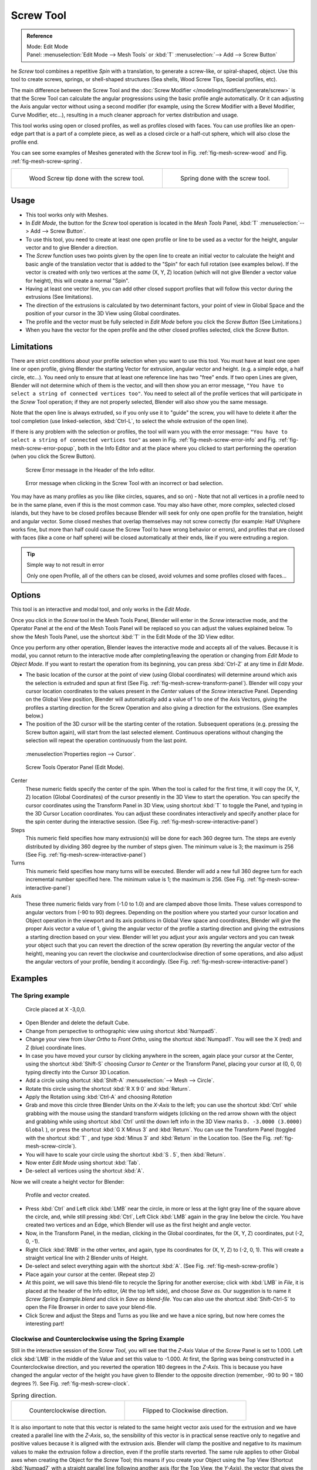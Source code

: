 
**********
Screw Tool
**********

.. admonition:: Reference
   :class: refbox

   | Mode:     Edit Mode
   | Panel:    :menuselection:`Edit Mode --> Mesh Tools` or :kbd:`T` :menuselection:`--> Add --> Screw Button`


he *Screw* tool combines a repetitive *Spin* with a translation,
to generate a screw-like, or spiral-shaped, object. Use this tool to create screws, springs,
or shell-shaped structures (Sea shells, Wood Screw Tips, Special profiles, etc).

The main difference between the Screw Tool and the :doc:`Screw Modifier </modeling/modifiers/generate/screw>`
is that the Screw Tool can calculate the angular progressions using the basic profile angle automatically.
Or it can adjusting the Axis angular vector without using a second modifier (for example,
using the Screw Modifier with a Bevel Modifier, Curve Modifier, etc...),
resulting in a much cleaner approach for vertex distribution and usage.

This tool works using open or closed profiles, as well as profiles closed with faces.
You can use profiles like an open-edge part that is a part of a complete piece,
as well as a closed circle or a half-cut sphere, which will also close the profile end.

You can see some examples of Meshes generated with the *Screw* tool
in Fig. :ref:`fig-mesh-screw-wood` and Fig. :ref:`fig-mesh-screw-spring`.

.. list-table::

   * - .. _fig-mesh-screw-wood:

       .. figure:: /images/modeling_mesh_screw_screw_example_shell.png
          :width: 320px

          Wood Screw tip done with the screw tool.

     - .. _fig-mesh-screw-spring:

       .. figure:: /images/modeling_mesh_screw_screw_example_spring.png
          :width: 320px

          Spring done with the screw tool.


Usage
=====

- This tool works only with Meshes.
- In *Edit Mode*, the button for the *Screw* tool operation is located in the *Mesh Tools* Panel,
  :kbd:`T` :menuselection:`--> Add --> Screw Button`.
- To use this tool, you need to create at least one open profile or line to be used as a vector for the height,
  angular vector and to give Blender a direction.
- The *Screw* function uses two points given by the open line to create an initial vector to calculate the height
  and basic angle of the translation vector that is added to the "Spin" for each full rotation (see examples below).
  If the vector is created with only two vertices at the *same* (X, Y, Z) location
  (which will not give Blender a vector value for height), this will create a normal "Spin".
- Having at least one vector line,
  you can add other closed support profiles that will follow this vector during the extrusions (See limitations).
- The direction of the extrusions is calculated by two determinant factors,
  your point of view in Global Space and the position of your cursor in the 3D View using Global coordinates.
- The profile and the vector must be fully selected in *Edit Mode* before you click the *Screw Button*
  (See Limitations.)
- When you have the vector for the open profile and the other closed profiles selected, click the *Screw* Button.


Limitations
===========

There are strict conditions about your profile selection when you want to use this tool.
You must have at least one open line or open profile,
giving Blender the starting Vector for extrusion,
angular vector and height. (e.g. a simple edge, a half circle, etc...).
You need only to ensure that at least one reference line has two "free" ends.
If two open Lines are given, Blender will not determine which of them is the vector,
and will then show you an error message,
``"You have to select a string of connected vertices too"``.
You need to select all of the profile vertices that will participate in the *Screw*
Tool operation; if they are not properly selected,
Blender will also show you the same message.

Note that the open line is always extruded, so if you only use it to "guide" the screw,
you will have to delete it after the tool completion (use linked-selection,
:kbd:`Ctrl-L`, to select the whole extrusion of the open line).

If there is any problem with the selection or profiles,
the tool will warn you with the error message:
``"You have to select a string of connected vertices too"`` as seen
in Fig. :ref:`fig-mesh-screw-error-info` and Fig. :ref:`fig-mesh-screw-error-popup`,
both in the Info Editor and at the place where you clicked to start performing the operation
(when you click the Screw Button).

.. _fig-mesh-screw-error-info:

.. figure:: /images/modeling_mesh_screw_error_msg_info_editor.jpg

   Screw Error message in the Header of the Info editor.

.. _fig-mesh-screw-error-popup:

.. figure:: /images/modeling_mesh_screw_error_msg_screw_tool.png

   Error message when clicking in the Screw Tool with an incorrect or bad selection.


You may have as many profiles as you like (like circles, squares, and so on)
- Note that not all vertices in a profile need to be in the same plane,
even if this is the most common case. You may also have other, more complex,
selected closed islands, but they have to be closed profiles because Blender will seek for
only one open profile for the translation, height and angular vector.
Some closed meshes that overlap themselves may not screw correctly (for example:
Half UVsphere works fine, but
more than half could cause the Screw Tool to have wrong behavior or errors),
and profiles that are closed with faces (like a cone or half sphere)
will be closed automatically at their ends, like if you were extruding a region.


.. tip:: Simple way to not result in error

   Only one open Profile, all of the others can be closed, avoid volumes and some profiles closed with faces...


Options
=======

This tool is an interactive and modal tool, and only works in the *Edit Mode*.

Once you click in the *Screw* tool in the Mesh Tools Panel,
Blender will enter in the *Screw* interactive mode, and the Operator Panel at the
end of the Mesh Tools Panel will be replaced so you can adjust the values explained below.
To show the Mesh Tools Panel,
use the shortcut :kbd:`T` in the Edit Mode of the 3D View editor.

Once you perform any other operation,
Blender leaves the interactive mode and accepts all of the values. Because it is modal, you
cannot return to the interactive mode after completing/leaving the operation or changing from
*Edit Mode* to *Object Mode*.
If you want to restart the operation from its beginning,
you can press :kbd:`Ctrl-Z` at any time in *Edit Mode*.


- The basic location of the cursor at the point of view (using Global coordinates)
  will determine around which axis the selection is extruded and spun at first
  (See Fig. :ref:`fig-mesh-screw-transform-panel`).
  Blender will copy your cursor location coordinates to the
  values present in the *Center* values of the *Screw* interactive Panel.
  Depending on the Global View position, Blender will automatically add a value of 1 to one of the Axis Vectors,
  giving the profiles a starting direction for the Screw Operation and also giving a direction for the extrusions.
  (See examples below.)
- The position of the 3D cursor will be the starting center of the rotation.
  Subsequent operations (e.g. pressing the Screw button again), will start from the last selected element.
  Continuous operations without changing the selection will repeat the operation continuously from the last point.

.. _fig-mesh-screw-transform-panel:

.. figure:: /images/modeling_mesh_screw_cursor_basic_location.png

   :menuselection`Properties region --> Cursor`.

.. _fig-mesh-screw-interactive-panel:

.. figure:: /images/modeling_mesh_screw_screw_interactive_panel.jpg

   Screw Tools Operator Panel (Edit Mode).


Center
   These numeric fields specify the center of the spin. When the tool is called for the first time,
   it will copy the (X, Y, Z) location (Global Coordinates)
   of the cursor presently in the 3D View to start the operation.
   You can specify the cursor coordinates using the Transform Panel in 3D View,
   using shortcut :kbd:`T` to toggle the Panel, and typing in the 3D Cursor Location coordinates.
   You can adjust these coordinates interactively and
   specify another place for the spin center during the interactive session.
   (See Fig. :ref:`fig-mesh-screw-interactive-panel`)
Steps
   This numeric field specifies how many extrusion(s) will be done for each 360 degree turn.
   The steps are evenly distributed by dividing 360 degree by the number of steps given. The minimum value is 3;
   the maximum is 256 (See Fig. :ref:`fig-mesh-screw-interactive-panel`)
Turns
   This numeric field specifies how many turns will be executed.
   Blender will add a new full 360 degree turn for each incremental number specified here.
   The minimum value is 1; the maximum is 256. (See Fig. :ref:`fig-mesh-screw-interactive-panel`)
Axis
   These three numeric fields vary from (-1.0 to 1.0) and are clamped above those limits.
   These values correspond to angular vectors from (-90 to 90) degrees. Depending on the position where you
   started your cursor location and Object operation in the viewport and its axis positions in Global View space and
   coordinates, Blender will give the proper Axis vector a value of 1, giving the angular vector of the profile
   a starting direction and giving the extrusions a starting direction based on your view. Blender will let you
   adjust your axis angular vectors and you can tweak your object such that you can revert the direction of the screw
   operation (by reverting the angular vector of the height),
   meaning you can revert the clockwise and counterclockwise direction of some operations,
   and also adjust the angular vectors of your profile, bending it accordingly.
   (See Fig. :ref:`fig-mesh-screw-interactive-panel`)


Examples
========

The Spring example
------------------

.. _fig-mesh-screw-circle:

.. figure:: /images/modeling_mesh_screw_screw_circle_moved_x_-3bu.png

   Circle placed at X -3,0,0.


- Open Blender and delete the default Cube.
- Change from perspective to orthographic view using shortcut :kbd:`Numpad5`.
- Change your view from *User Ortho* to *Front Ortho*, using the shortcut :kbd:`Numpad1`.
  You will see the X (red) and Z (blue) coordinate lines.
- In case you have moved your cursor by clicking anywhere in the screen, again place your cursor at the Center,
  using the shortcut :kbd:`Shift-S` choosing *Cursor to Center* or the Transform Panel,
  placing your cursor at (0, 0, 0) typing directly into the Cursor 3D Location.
- Add a circle using shortcut :kbd:`Shift-A` :menuselection:`--> Mesh --> Circle`.
- Rotate this circle using the shortcut :kbd:`R X 9 0` and :kbd:`Return`.
- Apply the Rotation using :kbd:`Ctrl-A` and choosing *Rotation*
- Grab and move this circle three Blender Units on the *X-Axis* to the left;
  you can use the shortcut :kbd:`Ctrl` while grabbing with the mouse using the standard transform widgets
  (clicking on the red arrow shown with the object and grabbing while using shortcut
  :kbd:`Ctrl` until the down left info in the 3D View marks ``D. -3.0000 (3.0000) Global`` ),
  or press the shortcut :kbd:`G X Minus 3` and :kbd:`Return`.
  You can use the Transform Panel (toggled with the shortcut :kbd:`T` ,
  and type  :kbd:`Minus 3` and :kbd:`Return` in the Location too.
  (See the Fig. :ref:`fig-mesh-screw-circle`).
- You will have to scale your circle using the shortcut :kbd:`S . 5`, then :kbd:`Return`.
- Now enter *Edit Mode* using shortcut :kbd:`Tab`.
- De-select all vertices using the shortcut :kbd:`A`.

Now we will create a height vector for Blender:

.. _fig-mesh-screw-profile:

.. figure:: /images/modeling_mesh_screw_spring_profile_ready.png

   Profile and vector created.


- Press :kbd:`Ctrl` and Left click :kbd:`LMB` near the circle,
  in more or less at the light gray line of the square above the circle,
  and, while still pressing :kbd:`Ctrl`, Left Click :kbd:`LMB` again in the gray line below the circle.
  You have created two vertices and an Edge, which Blender will use as the first height and angle vector.
- Now, in the Transform Panel, in the median, clicking in the Global coordinates,
  for the (X, Y, Z) coordinates, put (-2, 0, -1).
- Right Click :kbd:`RMB` in the other vertex,
  and again, type its coordinates for (X, Y, Z) to (-2, 0, 1).
  This will create a straight vertical line with 2 Blender units of Height.
- De-select and select everything again with the shortcut :kbd:`A`.
  (See Fig. :ref:`fig-mesh-screw-profile`)
- Place again your cursor at the center. (Repeat step 2)
- At this point, we will save this blend-file to recycle the
  Spring for another exercise; click with :kbd:`LMB` in *File*,
  it is placed at the header of the Info editor, (At the top left side), and choose *Save as*.
  Our suggestion is to name it *Screw Spring Example.blend* and click in *Save as blend-file*.
  You can also use the shortcut :kbd:`Shift-Ctrl-S`
  to open the File Browser in order to save your blend-file.
- Click Screw and adjust the Steps and Turns as you like and we have a nice spring,
  but now here comes the interesting part!


Clockwise and Counterclockwise using the Spring Example
-------------------------------------------------------

Still in the interactive session of the *Screw Tool*,
you will see that the *Z-Axis* Value of the *Screw* Panel is set to 1.000.
Left click :kbd:`LMB` in the middle of the Value and set this value to -1.000.
At first, the Spring was being constructed in a Counterclockwise direction,
and you reverted the operation 180 degrees in the *Z-Axis*. This is because you have
changed the angular vector of the height you have given to Blender to the opposite direction
(remember, -90 to 90 = 180 degrees ?). See Fig. :ref:`fig-mesh-screw-clock`.

.. _fig-mesh-screw-clock:

.. list-table:: Spring direction.

   * - .. figure:: /images/modeling_mesh_screw_screw_spring_counterclockwise.png
          :width: 320px

          Counterclockwise direction.

     - .. figure:: /images/modeling_mesh_screw_screw_spring_clockwise.png
          :width: 320px

          Flipped to Clockwise direction.


It is also important to note that this vector is related to the same height vector axis used
for the extrusion and we have created a parallel line with the *Z-Axis*, so, the
sensibility of this vector is in practical sense reactive only to negative and positive values
because it is aligned with the extrusion axis. Blender will clamp the positive and negative to
its maximum values to make the extrusion follow a direction,
even if the profile starts reverted. The same rule applies to other Global axes when creating
the Object for the *Screw* Tool;
this means if you create your Object using the Top View
(Shortcut :kbd:`Numpad7` with a straight parallel line following another axis
(for the Top View, the *Y-Axis*), the vector that gives the height for extrusion will also
change abruptly from negative to positive and vice versa to give the extrusion a direction,
and you will have to tweak the corresponding Axis accordingly to achieve the Clockwise and
Counterclockwise effect.

.. note:: Vectors that are not parallel with Blender Axis

   The high sensibility for the vector does not apply to vectors that give the Screw Tool a starting angle (Ex:
   any non-parallel vector),
   meaning Blender will not need to clamp the values to stabilize a direction for the extrusion, as the inclination of
   the vector will be clear for Blender and you will have the full degree of freedom to change the vectors. Our
   example is important because it only changes the direction of the profile without the tilt and/or bending effect,
   as there is only one direction for the extrusion, parallel to one of the Blender Axes


Bending the Profiles using the Spring Example
---------------------------------------------

Still using the Spring Example, we can change the remaining vector for the angles that are not
related to the extrusion Axis of our Spring, thus bending our spring with the remaining
vectors and creating a profile that will also open and/or close because of the change in
starting angular vector values. What we are really doing is changing the starting angle of the
profile prior to the extrusions. It means that Blender will connect each of the circles
inclined with the vector you have given.
Below we show two bent Meshes using the Axis vectors and the Spring example.
See Fig. :ref:`fig-mesh-screw-angle`. These two Meshes generated
with the *Screw* tool were created using the Top Ortho View.

.. _fig-mesh-screw-angle:

.. list-table:: Bended Mesh.

   * - .. figure:: /images/modeling_mesh_screw_angular_vector_example_1.png
          :width: 320px

          The Axis will give the profile a starting vector angle.

     - .. figure:: /images/modeling_mesh_screw_angular_vector_example_2.png
          :width: 320px

          The vector angle is maintained along the extrusions.


Creating perfect Screw Spindles
-------------------------------

Using the Spring Example, it is easy to create perfect Screw Spindles
(like the ones present in normal screws that we can buy in hardware stores).
Perfect Screw Spindles use a profile with the same height as its vector, and the beginning and
ending vertex of the profile are placed at a straight parallel line with the axis of
extrusion. The easiest way of achieving this effect is to create a simple profile where the
beginning and ending vertices create a straight parallel line. Blender will not take into account
any of the vertices present in the middle but those two to take its angular vector,
so the spindles of the screw (which are defined by the turns value)
will assembly perfectly with each other.

- Open Blender and click in *File* located at the header of the Info editor again,
  choose *Open Recent* and the file we saved for this exercise.
  All of the things will be placed exactly the way you saved before.
  Choose the last saved blend-file; in the last exercise,
  we gave it the name *Screw Spring Example.blend*.
- Press the shortcut :kbd:`A` to de-select all vertices.
- Press the shortcut :kbd:`B`, and Blender will change the cursor; you are now in border selection mode.
- Open a box that selects all of the circle vertices except the
  two vertices we used to create the height of the extrusions in the last example.
- Use the shortcut :kbd:`X` to delete them.
- Press the shortcut :kbd:`A` to select the remaining vertices.
- Press the shortcut :kbd:`W` for the *Specials Menu*, and select *Subdivide*
- Now, click with the Right Mouse button at the middle vertex.
- Grab this vertex using the shortcut :kbd:`G X Minus 1` and :kbd:`Return`.
  See Fig. :ref:`fig-mesh-screw-spindle`.
- At this point, we will save this blend-file to recycle the generated Screw for another exercise;
  click with :kbd:`LMB` in *File* --
  it is in the header of the Info editor (at the top left side), and choose *Save as*.
  Our suggestion is to name it *Screw Hardware Example.blend* and click in *Save as blend-file*.
  You can also use the shortcut :kbd:`Shift-Ctrl-S` to open the
  File Browser in order to save your blend-file.
- Press shortcut :kbd:`A` twice to de-select and select all vertices again.
- Now press Screw.
- Change Steps and Turns as you like. Fig. :ref:`fig-mesh-screw-generated-mesh` - Shows you an example of the results.

.. list-table::

   * - .. _fig-mesh-screw-spindle:

       .. figure:: /images/modeling_mesh_screw_screw_perfect_spindle_profile.png
          :width: 320px

          Profile for a perfect screw spindle.

          The starting and ending vertices are forming a parallel line with the Blender Axis.

     - .. _fig-mesh-screw-generated-mesh:

       .. figure:: /images/modeling_mesh_screw_screw_generated_perfect_spindle.png
          :width: 320px

          Generated Mesh.

          You can use this technique to perform normal screw modeling.


Here, in Fig. :ref:`fig-mesh-screw-ramp`, we show you an example using a different profile,
but maintaining the beginning and ending vertices at the same position.
The generated mesh looks like a medieval ramp!

.. _fig-mesh-screw-ramp:

.. list-table:: Ramp.

   * - .. figure:: /images/modeling_mesh_screw_ramp_like_profile.png
          :width: 320px

          Profile with starting and ending vertices forming a parallel line with the Blender Axis.


     - .. figure:: /images/modeling_mesh_screw_ramp_like_generated.png
          :width: 320px

          Generated Mesh with the profile at the left. We have inclined the visualization a bit.


As you can see, the Screw spindles are perfectly assembled with each other,
and they follow a straight line from top to bottom.
You can also change the Clockwise and Counterclockwise direction using this example,
to create right and left screw spindles. At this point,
you can give the screw another dimension, changing the Center of the Spin Extrusion, making it
more suitable to your needs or calculating a perfect screw and merging its vertices with a
cylinder, modeling its head, etc.


A Screw Tip
-----------

As we have explained before,
the *Screw* tool generates clean and simple meshes to deal with; they are light,
well-connected and are created with very predictable results.
This is due to the Blender calculations taking into account not only the height of the vector,
but also its starting angle. It means that Blender will connect the vertices with each other
in a way that they follow a continuous cycle along the extruded generated profile.

In this example, you will learn how to create a simple Screw Tip
(like the ones we use for wood; we have shown an example at the beginning of this page).
To make this new example as short as possible, we will recycle our last example (again).

- Open Blender and click in *File* located in the header of the Info editor again;
  choose *Open Recent* and the file we saved for this exercise.
  All of the things will be placed exactly the way you saved before.
  Choose the last saved blend-file; in the last exercise, we gave it the name *Screw Hardware Example.blend*.
- Grab the upper vertex and move a bit to the left, but no more than you have moved your last vertex.
  (See Fig. :ref:`fig-mesh-screw-start`)
- Press the shortcut :kbd:`A` twice to de-select and select all.
- Press the shortcut :kbd:`Shift-S` and select *Cursor to Center*
- Press Screw.

.. list-table::

   * - .. _fig-mesh-screw-start:

       .. figure:: /images/modeling_mesh_screw_profile_with_vector_angle.png
          :width: 320px

          Profile With Starting Vector Angle.


     - .. _fig-mesh-screw-start-mesh:

       .. figure:: /images/modeling_mesh_screw_generated_with_base_vector_angle.png
          :width: 320px

          Generated Mesh with the Profile.


As you can see in Fig. :ref:`fig-mesh-screw-start-mesh`,
Blender follows the basic angular vector of the profile, and the
profile basic angle determines whether the extruded subsequent configured turns will open or
close the resulting mesh following this angle. The vector of the extrusion angle is determined
by the starting and ending Vertex of the profile.
